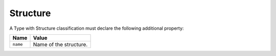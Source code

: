 Structure
^^^^^^^^^

A Type with Structure classification must declare the following additional property:

=================== =============================
Name                Value
=================== =============================
``name``   	        Name of the structure.
=================== =============================